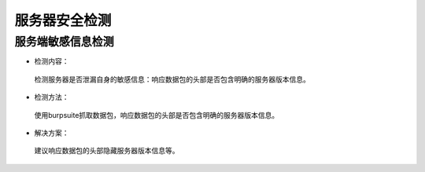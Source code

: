 =========================== 
服务器安全检测
=========================== 


服务端敏感信息检测
----------------------

* 检测内容：

 检测服务器是否泄漏自身的敏感信息：响应数据包的头部是否包含明确的服务器版本信息。
* 检测方法：

 使用burpsuite抓取数据包，响应数据包的头部是否包含明确的服务器版本信息。

* 解决方案：

 建议响应数据包的头部隐藏服务器版本信息等。


